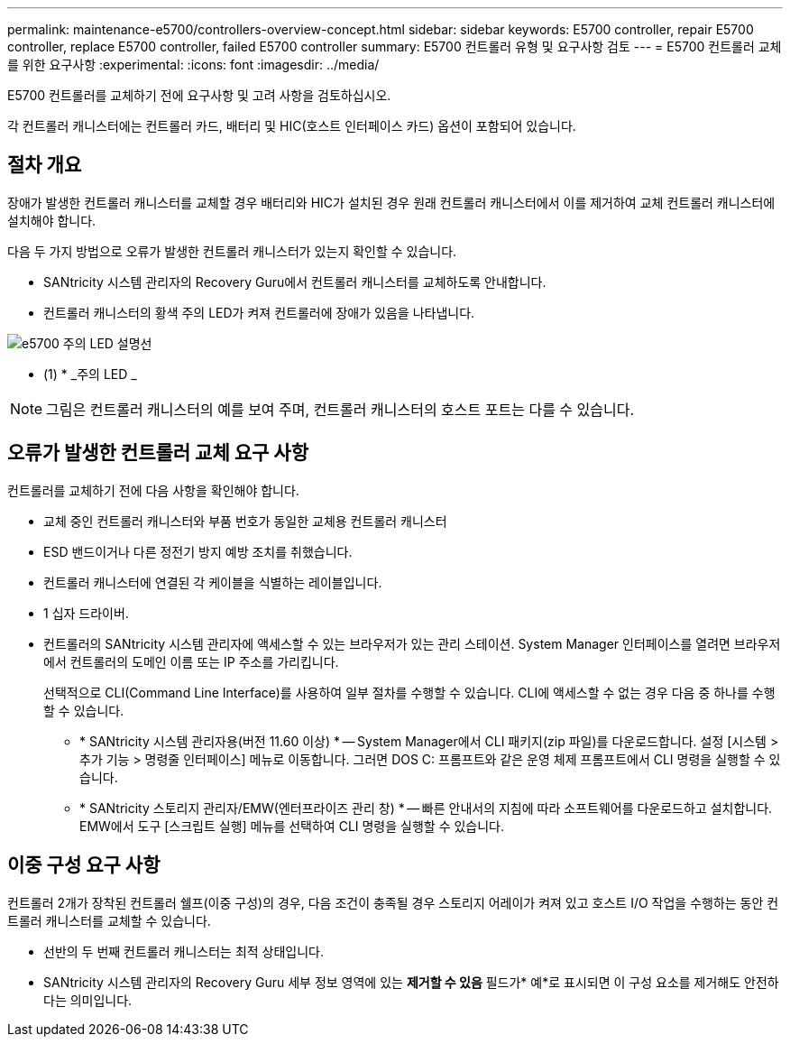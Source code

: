 ---
permalink: maintenance-e5700/controllers-overview-concept.html 
sidebar: sidebar 
keywords: E5700 controller, repair E5700 controller, replace E5700 controller, failed E5700 controller 
summary: E5700 컨트롤러 유형 및 요구사항 검토 
---
= E5700 컨트롤러 교체를 위한 요구사항
:experimental: 
:icons: font
:imagesdir: ../media/


[role="lead"]
E5700 컨트롤러를 교체하기 전에 요구사항 및 고려 사항을 검토하십시오.

각 컨트롤러 캐니스터에는 컨트롤러 카드, 배터리 및 HIC(호스트 인터페이스 카드) 옵션이 포함되어 있습니다.



== 절차 개요

장애가 발생한 컨트롤러 캐니스터를 교체할 경우 배터리와 HIC가 설치된 경우 원래 컨트롤러 캐니스터에서 이를 제거하여 교체 컨트롤러 캐니스터에 설치해야 합니다.

다음 두 가지 방법으로 오류가 발생한 컨트롤러 캐니스터가 있는지 확인할 수 있습니다.

* SANtricity 시스템 관리자의 Recovery Guru에서 컨트롤러 캐니스터를 교체하도록 안내합니다.
* 컨트롤러 캐니스터의 황색 주의 LED가 켜져 컨트롤러에 장애가 있음을 나타냅니다.


image::../media/e5700_attention_led_callout.png[e5700 주의 LED 설명선]

* (1) * _주의 LED _


NOTE: 그림은 컨트롤러 캐니스터의 예를 보여 주며, 컨트롤러 캐니스터의 호스트 포트는 다를 수 있습니다.



== 오류가 발생한 컨트롤러 교체 요구 사항

컨트롤러를 교체하기 전에 다음 사항을 확인해야 합니다.

* 교체 중인 컨트롤러 캐니스터와 부품 번호가 동일한 교체용 컨트롤러 캐니스터
* ESD 밴드이거나 다른 정전기 방지 예방 조치를 취했습니다.
* 컨트롤러 캐니스터에 연결된 각 케이블을 식별하는 레이블입니다.
* 1 십자 드라이버.
* 컨트롤러의 SANtricity 시스템 관리자에 액세스할 수 있는 브라우저가 있는 관리 스테이션. System Manager 인터페이스를 열려면 브라우저에서 컨트롤러의 도메인 이름 또는 IP 주소를 가리킵니다.
+
선택적으로 CLI(Command Line Interface)를 사용하여 일부 절차를 수행할 수 있습니다. CLI에 액세스할 수 없는 경우 다음 중 하나를 수행할 수 있습니다.

+
** * SANtricity 시스템 관리자용(버전 11.60 이상) * -- System Manager에서 CLI 패키지(zip 파일)를 다운로드합니다. 설정 [시스템 > 추가 기능 > 명령줄 인터페이스] 메뉴로 이동합니다. 그러면 DOS C: 프롬프트와 같은 운영 체제 프롬프트에서 CLI 명령을 실행할 수 있습니다.
** * SANtricity 스토리지 관리자/EMW(엔터프라이즈 관리 창) * -- 빠른 안내서의 지침에 따라 소프트웨어를 다운로드하고 설치합니다. EMW에서 도구 [스크립트 실행] 메뉴를 선택하여 CLI 명령을 실행할 수 있습니다.






== 이중 구성 요구 사항

컨트롤러 2개가 장착된 컨트롤러 쉘프(이중 구성)의 경우, 다음 조건이 충족될 경우 스토리지 어레이가 켜져 있고 호스트 I/O 작업을 수행하는 동안 컨트롤러 캐니스터를 교체할 수 있습니다.

* 선반의 두 번째 컨트롤러 캐니스터는 최적 상태입니다.
* SANtricity 시스템 관리자의 Recovery Guru 세부 정보 영역에 있는 *제거할 수 있음* 필드가* 예*로 표시되면 이 구성 요소를 제거해도 안전하다는 의미입니다.

